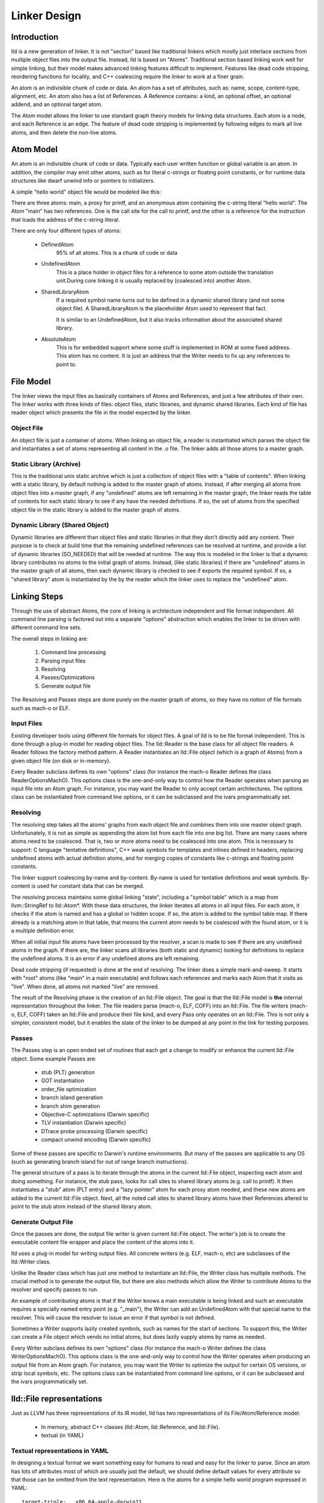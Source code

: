 .. _design:

Linker Design
=============

Introduction
------------

lld is a new generation of linker.  It is not "section" based like traditional
linkers which mostly just interlace sections from multiple object files into the
output file.  Instead, lld is based on "Atoms".  Traditional section based
linking work well for simple linking, but their model makes advanced linking
features difficult to implement.  Features like dead code stripping, reordering
functions for locality, and C++ coalescing require the linker to work at a finer
grain.

An atom is an indivisible chunk of code or data.  An atom has a set of
attributes, such as: name, scope, content-type, alignment, etc.  An atom also
has a list of References.  A Reference contains: a kind, an optional offset, an
optional addend, and an optional target atom.

The Atom model allows the linker to use standard graph theory models for linking
data structures.  Each atom is a node, and each Reference is an edge.  The
feature of dead code stripping is implemented by following edges to mark all
live atoms, and then delete the non-live atoms.


Atom Model
----------

An atom is an indivisible chunk of code or data.  Typically each user written
function or global variable is an atom.  In addition, the compiler may emit
other atoms, such as for literal c-strings or floating point constants, or for
runtime data structures like dwarf unwind info or pointers to initializers.

A simple "hello world" object file would be modeled like this:

.. image:: hello.png

There are three atoms: main, a proxy for printf, and an anonymous atom
containing the c-string literal "hello world".  The Atom "main" has two
references. One is the call site for the call to printf, and the other is a
reference for the instruction that loads the address of the c-string literal.

There are only four different types of atoms:

	* DefinedAtom
		95% of all atoms.  This is a chunk of code or data

	* UndefinedAtom
	   This is a place holder in object files for a reference to some atom
	   outside the translation unit.During core linking it is usually replaced
	   by (coalesced into) another Atom.

	* SharedLibraryAtom
		If a required symbol name turns out to be defined in a dynamic shared
		library (and not some object file).  A SharedLibraryAtom is the
		placeholder Atom used to represent that fact.

		It is similar to an UndefinedAtom, but it also tracks information
		about the associated shared library.

	* AbsoluteAtom
		This is for embedded support where some stuff is implemented in ROM at
		some fixed address.  This atom has no content.  It is just an address
		that the Writer needs to fix up any references to point to.


File Model
----------

The linker views the input files as basically containers of Atoms and
References, and just a few attributes of their own.  The linker works with three
kinds of files: object files, static libraries, and dynamic shared libraries.
Each kind of file has reader object which presents the file in the model
expected by the linker.

Object File
~~~~~~~~~~~

An object file is just a container of atoms.  When linking an object file, a
reader is instantiated which parses the object file and instantiates a set of
atoms representing all content in the .o file.  The linker adds all those atoms
to a master graph.

Static Library (Archive)
~~~~~~~~~~~~~~~~~~~~~~~~

This is the traditional unix static archive which is just a collection of object
files with a "table of contents". When linking with a static library, by default
nothing is added to the master graph of atoms. Instead, if after merging all
atoms from object files into a master graph, if any "undefined" atoms are left
remaining in the master graph, the linker reads the table of contents for each
static library to see if any have the needed definitions. If so, the set of
atoms from the specified object file in the static library is added to the
master graph of atoms.

Dynamic Library (Shared Object)
~~~~~~~~~~~~~~~~~~~~~~~~~~~~~~~

Dynamic libraries are different than object files and static libraries in that
they don't directly add any content.  Their purpose is to check at build time
that the remaining undefined references can be resolved at runtime, and provide
a list of dynamic libraries (SO_NEEDED) that will be needed at runtime.  The way
this is modeled in the linker is that a dynamic library contributes no atoms to
the initial graph of atoms.  Instead, (like static libraries) if there are
"undefined" atoms in the master graph of all atoms, then each dynamic library is
checked to see if exports the required symbol. If so, a "shared library" atom is
instantiated by the by the reader which the linker uses to replace the
"undefined" atom.

Linking Steps
-------------

Through the use of abstract Atoms, the core of linking is architecture
independent and file format independent.  All command line parsing is factored
out into a separate "options" abstraction which enables the linker to be driven
with different command line sets.

The overall steps in linking are:

  #. Command line processing

  #. Parsing input files

  #. Resolving

  #. Passes/Optimizations

  #. Generate output file

The Resolving and Passes steps are done purely on the master graph of atoms, so
they have no notion of file formats such as mach-o or ELF.


Input Files
~~~~~~~~~~~

Existing developer tools using different file formats for object files.
A goal of lld is to be file format independent.  This is done
through a plug-in model for reading object files. The lld::Reader is the base
class for all object file readers.  A Reader follows the factory method pattern.
A Reader instantiates an lld::File object (which is a graph of Atoms) from a
given object file (on disk or in-memory).

Every Reader subclass defines its own "options" class (for instance the mach-o
Reader defines the class ReaderOptionsMachO).  This options class is the
one-and-only way to control how the Reader operates when parsing an input file
into an Atom graph.  For instance, you may want the Reader to only accept
certain architectures.  The options class can be instantiated from command
line options, or it can be subclassed and the ivars programmatically set.

Resolving
~~~~~~~~~

The resolving step takes all the atoms' graphs from each object file and
combines them into one master object graph.  Unfortunately, it is not as simple
as appending the atom list from each file into one big list.  There are many
cases where atoms need to be coalesced.  That is, two or more atoms need to be
coalesced into one atom.  This is necessary to support: C language "tentative
definitions", C++ weak symbols for templates and inlines defined in headers,
replacing undefined atoms with actual definition atoms, and for merging copies
of constants like c-strings and floating point constants.

The linker support coalescing by-name and by-content. By-name is used for
tentative definitions and weak symbols.  By-content is used for constant data
that can be merged.

The resolving process maintains some global linking "state", including a "symbol
table" which is a map from llvm::StringRef to lld::Atom*.  With these data
structures, the linker iterates all atoms in all input files. For each atom, it
checks if the atom is named and has a global or hidden scope.  If so, the atom
is added to the symbol table map.  If there already is a matching atom in that
table, that means the current atom needs to be coalesced with the found atom, or
it is a multiple definition error.

When all initial input file atoms have been processed by the resolver, a scan is
made to see if there are any undefined atoms in the graph.  If there are, the
linker scans all libraries (both static and dynamic) looking for definitions to
replace the undefined atoms.  It is an error if any undefined atoms are left
remaining.

Dead code stripping (if requested) is done at the end of resolving.  The linker
does a simple mark-and-sweep. It starts with "root" atoms (like "main" in a main
executable) and follows each references and marks each Atom that it visits as
"live".  When done, all atoms not marked "live" are removed.

The result of the Resolving phase is the creation of an lld::File object.  The
goal is that the lld::File model is **the** internal representation
throughout the linker. The file readers parse (mach-o, ELF, COFF) into an
lld::File.  The file writers (mach-o, ELF, COFF) taken an lld::File and produce
their file kind, and every Pass only operates on an lld::File.  This is not only
a simpler, consistent model, but it enables the state of the linker to be dumped
at any point in the link for testing purposes.


Passes
~~~~~~

The Passes step is an open ended set of routines that each get a change to
modify or enhance the current lld::File object. Some example Passes are:

  * stub (PLT) generation

  * GOT instantiation

  * order_file optimization

  * branch island generation

  * branch shim generation

  * Objective-C optimizations (Darwin specific)

  * TLV instantiation (Darwin specific)

  * DTrace probe processing (Darwin specific)

  * compact unwind encoding (Darwin specific)


Some of these passes are specific to Darwin's runtime environments.  But many of
the passes are applicable to any OS (such as generating branch island for out of
range branch instructions).

The general structure of a pass is to iterate through the atoms in the current
lld::File object, inspecting each atom and doing something.  For instance, the
stub pass, looks for call sites to shared library atoms (e.g. call to printf).
It then instantiates a "stub" atom (PLT entry) and a "lazy pointer" atom for
each proxy atom needed, and these new atoms are added to the current lld::File
object.  Next, all the noted call sites to shared library atoms have their
References altered to point to the stub atom instead of the shared library atom.


Generate Output File
~~~~~~~~~~~~~~~~~~~~

Once the passes are done, the output file writer is given current lld::File
object.  The writer's job is to create the executable content file wrapper and
place the content of the atoms into it.

lld uses a plug-in model for writing output files. All concrete writers (e.g.
ELF, mach-o, etc) are subclasses of the lld::Writer class.

Unlike the Reader class which has just one method to instantiate an lld::File,
the Writer class has multiple methods.  The crucial method is to generate the
output file, but there are also methods which allow the Writer to contribute
Atoms to the resolver and specify passes to run.

An example of contributing
atoms is that if the Writer knows a main executable is being linked and such
an executable requires a specially named entry point (e.g. "_main"), the Writer
can add an UndefinedAtom with that special name to the resolver.  This will
cause the resolver to issue an error if that symbol is not defined.

Sometimes a Writer supports lazily created symbols, such as names for the start
of sections. To support this, the Writer can create a File object which vends
no initial atoms, but does lazily supply atoms by name as needed.

Every Writer subclass defines its own "options" class (for instance the mach-o
Writer defines the class WriterOptionsMachO).  This options class is the
one-and-only way to control how the Writer operates when producing an output
file from an Atom graph.  For instance, you may want the Writer to optimize
the output for certain OS versions, or strip local symbols, etc. The options
class can be instantiated from command line options, or it can be subclassed
and the ivars programmatically set.


lld::File representations
-------------------------

Just as LLVM has three representations of its IR model, lld has two
representations of its File/Atom/Reference model:

 * In memory, abstract C++ classes (lld::Atom, lld::Reference, and lld::File).

 * textual (in YAML)


Textual representations in YAML
~~~~~~~~~~~~~~~~~~~~~~~~~~~~~~~

In designing a textual format we want something easy for humans to read and easy
for the linker to parse.  Since an atom has lots of attributes most of which are
usually just the default, we should define default values for every attribute so
that those can be omitted from the text representation.  Here is the atoms for a
simple hello world program expressed in YAML::

  target-triple:   x86_64-apple-darwin11

  atoms:
      - name:    _main
        scope:   global
        type:    code
        content: [ 55, 48, 89, e5, 48, 8d, 3d, 00, 00, 00, 00, 30, c0, e8, 00, 00,
                   00, 00, 31, c0, 5d, c3 ]
        fixups:
        - offset: 07
          kind:   pcrel32
          target: 2
        - offset: 0E
          kind:   call32
          target: _fprintf

      - type:    c-string
        content: [ 73, 5A, 00 ]

  ...

The biggest use for the textual format will be writing test cases.  Writing test
cases in C is problematic because the compiler may vary its output over time for
its own optimization reasons which my inadvertently disable or break the linker
feature trying to be tested. By writing test cases in the linkers own textual
format, we can exactly specify every attribute of every atom and thus target
specific linker logic.

The textual/YAML format follows the ReaderWriter patterns used in lld. The lld
library comes with the classes: ReaderYAML and WriterYAML.


Testing
-------

The lld project contains a test suite which is being built up as new code is
added to lld.  All new lld functionality should have a tests added to the test
suite.  The test suite is `lit <http://llvm.org/cmds/lit.html/>`_ driven.  Each
test is a text file with comments telling lit how to run the test and check the
result To facilitate testing, the lld project builds a tool called lld-core.
This tool reads a YAML file (default from stdin), parses it into one or more
lld::File objects in memory and then feeds those lld::File objects to the
resolver phase.


Resolver testing
~~~~~~~~~~~~~~~~

Basic testing is the "core linking" or resolving phase.  That is where the
linker merges object files.  All test cases are written in YAML.  One feature of
YAML is that it allows multiple "documents" to be encoding in one YAML stream.
That means one text file can appear to the linker as multiple .o files - the
normal case for the linker.

Here is a simple example of a core linking test case. It checks that an
undefined atom from one file will be replaced by a definition from another
file::

  # RUN: lld-core %s | FileCheck %s

  #
  # Test that undefined atoms are replaced with defined atoms.
  #

  ---
  atoms:
      - name:              foo
        definition:        undefined
  ---
  atoms:
      - name:              foo
        scope:             global
        type:              code
  ...

  # CHECK:       name:       foo
  # CHECK:       scope:      global
  # CHECK:       type:       code
  # CHECK-NOT:   name:       foo
  # CHECK:       ...


Passes testing
~~~~~~~~~~~~~~

Since Passes just operate on an lld::File object, the lld-core tool has the
option to run a particular pass (after resolving).  Thus, you can write a YAML
test case with carefully crafted input to exercise areas of a Pass and the check
the resulting lld::File object as represented in YAML.


Design Issues
-------------

There are a number of open issues in the design of lld.  The plan is to wait and
make these design decisions when we need to.


Debug Info
~~~~~~~~~~

Currently, the lld model says nothing about debug info.  But the most popular
debug format is DWARF and there is some impedance mismatch with the lld model
and DWARF.  In lld there are just Atoms and only Atoms that need to be in a
special section at runtime have an associated section.  Also, Atoms do not have
addresses.  The way DWARF is spec'ed different parts of DWARF are supposed to go
into specially named sections and the DWARF references function code by address.

CPU and OS specific functionality
~~~~~~~~~~~~~~~~~~~~~~~~~~~~~~~~~

Currently, lld has an abstract "Platform" that deals with any CPU or OS specific
differences in linking.  We just keep adding virtual methods to the base
Platform class as we find linking areas that might need customization.  At some
point we'll need to structure this better.


File Attributes
~~~~~~~~~~~~~~~

Currently, lld::File just has a path and a way to iterate its atoms. We will
need to add more attributes on a File.  For example, some equivalent to the
target triple.  There is also a number of cached or computed attributes that
could make various Passes more efficient.  For instance, on Darwin there are a
number of Objective-C optimizations that can be done by a Pass.  But it would
improve the plain C case if the Objective-C optimization Pass did not have to
scan all atoms looking for any Objective-C data structures.  This could be done
if the lld::File object had an attribute that said if the file had any
Objective-C data in it. The Resolving phase would then be required to "merge"
that attribute as object files are added.
